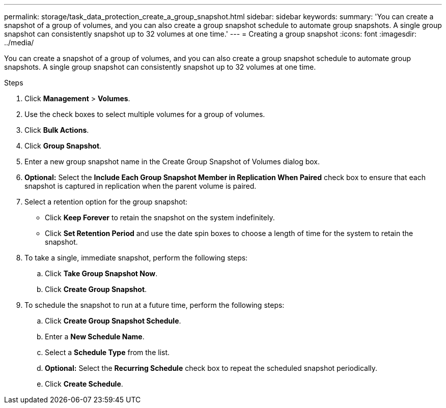 ---
permalink: storage/task_data_protection_create_a_group_snapshot.html
sidebar: sidebar
keywords:
summary: 'You can create a snapshot of a group of volumes, and you can also create a group snapshot schedule to automate group snapshots. A single group snapshot can consistently snapshot up to 32 volumes at one time.'
---
= Creating a group snapshot
:icons: font
:imagesdir: ../media/

[.lead]
You can create a snapshot of a group of volumes, and you can also create a group snapshot schedule to automate group snapshots. A single group snapshot can consistently snapshot up to 32 volumes at one time.

.Steps
. Click *Management* > *Volumes*.
. Use the check boxes to select multiple volumes for a group of volumes.
. Click *Bulk Actions*.
. Click *Group Snapshot*.
. Enter a new group snapshot name in the Create Group Snapshot of Volumes dialog box.
. *Optional:* Select the *Include Each Group Snapshot Member in Replication When Paired* check box to ensure that each snapshot is captured in replication when the parent volume is paired.
. Select a retention option for the group snapshot:
 ** Click *Keep Forever* to retain the snapshot on the system indefinitely.
 ** Click *Set Retention Period* and use the date spin boxes to choose a length of time for the system to retain the snapshot.
. To take a single, immediate snapshot, perform the following steps:
 .. Click *Take Group Snapshot Now*.
 .. Click *Create Group Snapshot*.
. To schedule the snapshot to run at a future time, perform the following steps:
 .. Click *Create Group Snapshot Schedule*.
 .. Enter a *New Schedule Name*.
 .. Select a *Schedule Type* from the list.
 .. *Optional:* Select the *Recurring Schedule* check box to repeat the scheduled snapshot periodically.
 .. Click *Create Schedule*.
